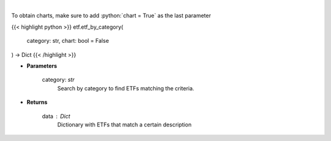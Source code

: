 .. role:: python(code)
    :language: python
    :class: highlight

|

.. raw:: html

    <h3>
    > Return a selection of ETFs based on category filtered by total assets.
    [Source: Finance Database]
    </h3>

To obtain charts, make sure to add :python:`chart = True` as the last parameter

{{< highlight python >}}
etf.etf_by_category(
    category: str,
    chart: bool = False
) -> Dict
{{< /highlight >}}

* **Parameters**

    category: *str*
        Search by category to find ETFs matching the criteria.

    
* **Returns**

    data : *Dict*
        Dictionary with ETFs that match a certain description
    